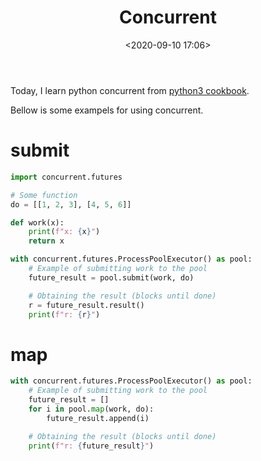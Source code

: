 #+TITLE: Concurrent
#+date: <2020-09-10 17:06>
#+filetags: concurrent

Today, I learn python concurrent from [[https://python3-cookbook.readthedocs.io/zh_CN/latest/c12/p08_perform_simple_parallel_programming.html][python3 cookbook]].

Bellow is some exampels for using concurrent.

* submit

#+BEGIN_SRC python :results output :session
import concurrent.futures

# Some function
do = [[1, 2, 3], [4, 5, 6]]

def work(x):
    print(f"x: {x}")
    return x

with concurrent.futures.ProcessPoolExecutor() as pool:
    # Example of submitting work to the pool
    future_result = pool.submit(work, do)

    # Obtaining the result (blocks until done)
    r = future_result.result()
    print(f"r: {r}")
#+END_SRC

#+RESULTS:
: x: [[1, 2, 3], [4, 5, 6]]
: r: [[1, 2, 3], [4, 5, 6]]

* map
#+BEGIN_SRC python :results output :session
with concurrent.futures.ProcessPoolExecutor() as pool:
    # Example of submitting work to the pool
    future_result = []
    for i in pool.map(work, do):
        future_result.append(i)

    # Obtaining the result (blocks until done)
    print(f"r: {future_result}")
#+END_SRC

#+RESULTS:
: x: [1, 2, 3]
: x: [4, 5, 6]
: r: [[1, 2, 3], [4, 5, 6]]

